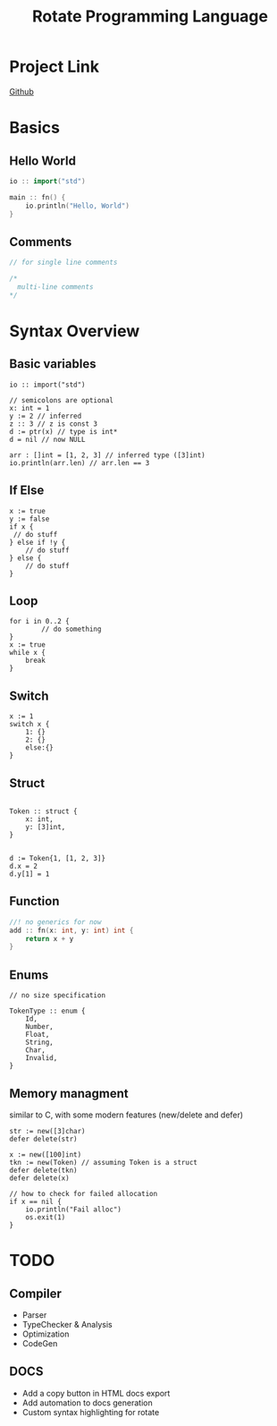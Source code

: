 #+TITLE: Rotate Programming Language
#+OPTIONS: num:nil html-style:nil timestamp:nil date:nil author:nil
#+HTML_HEAD: <link rel="stylesheet" type="text/css" href="style.css"/>


* Project Link
[[https://github.com/Airbus5717/rotate.git][Github]]


* Basics
** Hello World
#+begin_src cpp
io :: import("std")

main :: fn() {
    io.println("Hello, World")
}

#+end_src

** Comments
#+begin_src cpp
// for single line comments

/*
  multi-line comments
*/
#+end_src

* Syntax Overview
** Basic variables
#+begin_src odin
io :: import("std")

// semicolons are optional
x: int = 1
y := 2 // inferred
z :: 3 // z is const 3
d := ptr(x) // type is int*
d = nil // now NULL

arr : []int = [1, 2, 3] // inferred type ([3]int)
io.println(arr.len) // arr.len == 3
#+end_src

** If Else
#+begin_src odin
x := true
y := false
if x {
 // do stuff
} else if !y {
    // do stuff
} else {
    // do stuff
}
#+end_src

** Loop
#+begin_src odin
for i in 0..2 {
        // do something
}
x := true
while x {
	break
}
#+end_src

** Switch
#+begin_src odin
x := 1
switch x {
	1: {}
	2: {}
	else:{}
}
#+end_src
** Struct
#+begin_src odin

Token :: struct {
	x: int,
	y: [3]int,
}


d := Token{1, [1, 2, 3]}
d.x = 2
d.y[1] = 1
#+end_src

** Function
#+begin_src cpp
//! no generics for now
add :: fn(x: int, y: int) int {
    return x + y
}
#+end_src

** Enums
#+begin_src odin
// no size specification

TokenType :: enum {
	Id,
	Number,
	Float,
	String,
	Char,
	Invalid,
}
#+end_src

** Memory managment
similar to C, with some modern features (new/delete and defer)
#+begin_src odin
str := new([3]char)
defer delete(str)

x := new([100]int)
tkn := new(Token) // assuming Token is a struct
defer delete(tkn)
defer delete(x)

// how to check for failed allocation
if x == nil {
	io.println("Fail alloc")
	os.exit(1)
}
#+end_src


* TODO
** Compiler
- Parser
- TypeChecker & Analysis
- Optimization
- CodeGen

** DOCS
- Add a copy button in HTML docs export 
- Add automation to docs generation
- Custom syntax highlighting for rotate
